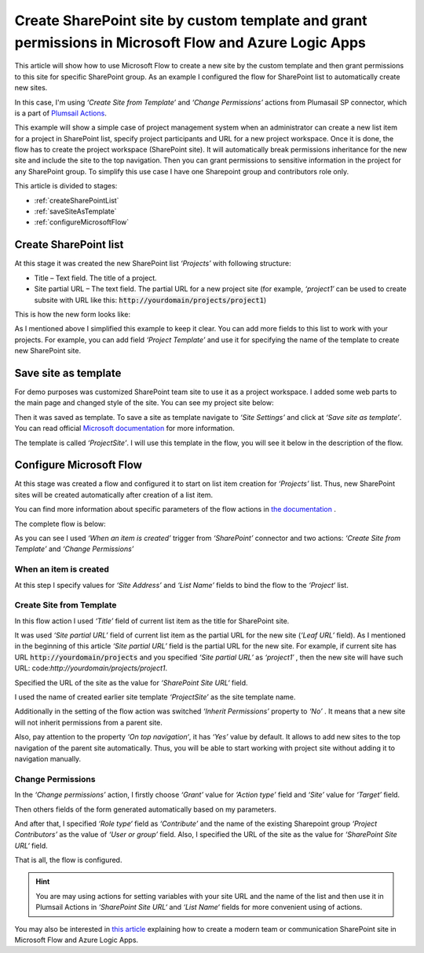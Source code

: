 Create SharePoint site by custom template and grant permissions in Microsoft Flow and Azure Logic Apps
=====================================================================================================

This article will show how to use Microsoft Flow to create a new site by the custom template and then grant permissions to this site for specific SharePoint group. As an example I configured the flow for SharePoint list to automatically create new sites.

In this case, I'm using *‘Create Site from Template’* and *‘Change Permissions’* actions from Plumasail SP connector, which is a part of `Plumsail Actions <https://plumsail.com/actions>`_.

This example will show a simple case of project management system when an administrator can create a new list item for a project in SharePoint list, specify project participants and URL for a new project workspace. Once it is done, the flow has to create the project workspace (SharePoint site). It will automatically break permissions inheritance for the new site and include the site to the top navigation. Then you can grant permissions to sensitive information in the project for any SharePoint group. To simplify this use case I have one Sharepoint group and contributors role only.

This article is divided to stages:

- :ref:`createSharePointList`
- :ref:`saveSiteAsTemplate`
- :ref:`configureMicrosoftFlow`

.. _createSharePointList:

Create SharePoint list
----------------------
At this stage it was created the new SharePoint list *‘Projects’*  with following structure:

* Title – Text field. The title of a project.
* Site partial URL – The text field. The partial URL for a new project site (for example, *‘project1′* can be used to create subsite with URL like this: :code:`http://yourdomain/projects/project1`)

This is how the new form looks like:
 
.. image:: ../../../_static/img/flow/how-tos/sharepoint/create-site-list-new-item.png
   :alt: Create site

As I mentioned above I simplified this example to keep it clear. You can add more fields to this list to work with your projects. For example, you can add field *‘Project Template’*  and use it for specifying the name of the template to create new SharePoint site.

.. _saveSiteAsTemplate:

Save site as template
---------------------
For demo purposes was customized SharePoint team site to use it as a project workspace. I added some web parts to the main page and changed style of the site. You can see my project site below:
 
.. image:: ../../../_static/img/flow/how-tos/sharepoint/create-site-template.png
   :alt: Site template   
 
Then it was saved as template. To save a site as template navigate to *‘Site Settings’* and click at *‘Save site as template’*. You can read official `Microsoft documentation <http://msdn.microsoft.com/en-us/library/office/jj938033%28v=office.15%29.aspx#bkmk_SaveTemplate>`_ for more information.

The template is called *‘ProjectSite’*. I will use this template in the flow, you will see it below in the description of the flow.

.. _configureMicrosoftFlow:

Configure Microsoft Flow
-----------------------------
At this stage was created a flow and configured it to start on list item creation for *‘Projects’* list. Thus, new SharePoint sites will be created automatically after creation of a list item.

You can find more information about specific parameters of the flow actions in `the documentation <https://plumsail.com/docs/actions/v1.x>`_ .

The complete flow is below:

.. image:: ../../../_static/img/flow/how-tos/sharepoint/create-site-from-template-flow.png
   :alt: Microsoft Flow

As you can see I used *‘When an item is created’* trigger from *‘SharePoint’* connector and two actions: *‘Create Site from Template’* and *‘Change Permissions’*

When an item is created
~~~~~~~~~~~~~~~~~~~~~~~~~~~

At this step I specify values for *‘Site Address’* and *‘List Name’* fields to bind the flow to the *‘Project‘* list.

Create Site from Template
~~~~~~~~~~~~~~~~~~~~~~~~~~~~

In this flow action I used *‘Title’* field of current list item as the title for SharePoint site.

It was used *‘Site partial URL’* field of current list item as the partial URL for the new site (*‘Leaf URL’* field). As I mentioned in the beginning of this article *‘Site partial URL’*  field is the partial URL for the new site. For example, if current site has URL :code:`http://yourdomain/projects`  and you specified *‘Site partial URL’*  as *‘project1′* , then the new site will have such URL: code:`http://yourdomain/projects/project1`.

Specified the URL of the site as the value for *‘SharePoint Site URL‘* field.

I used the name of created earlier site template *‘ProjectSite’* as the site template name.

Additionally in the setting of the flow action was switched *‘Inherit Permissions’* property to *‘No’* . It means that a new site will not inherit permissions from a parent site.

Also, pay attention to the property *‘On top navigation‘*, it has *‘Yes’*  value by default. It allows to add new sites to the top navigation of the parent site automatically. Thus, you will be able to start working with project site without adding it to navigation manually.

Change Permissions
~~~~~~~~~~~~~~~~~~~~~~

In the *‘Change permissions’* action, I firstly choose *‘Grant’* value for *‘Action type’* field and *‘Site’* value for *‘Target’* field.

Then others fields of the form generated automatically based on my parameters.

And after that, I specified *‘Role type‘* field as *‘Contribute’* and the name of the existing Sharepoint group *‘Project Contributors’* as the value of *‘User or group’* field. Also, I specified the URL of the site as the value for *‘SharePoint Site URL‘* field.

That is all, the flow is configured.

.. hint:: You are may using actions for setting variables with your site URL and the name of the list and then use it in Plumsail Actions in *‘SharePoint Site URL‘* and *‘List Name‘* fields for more convenient using of actions.

.. hint::
You may also be interested in `this article <https://plumsail.com/docs/actions/v1.x/flow/how-tos/sharepoint/create-modern-sharepoint-site.html>`_ explaining how to create a modern team or communication SharePoint site in Microsoft Flow and Azure Logic Apps.
